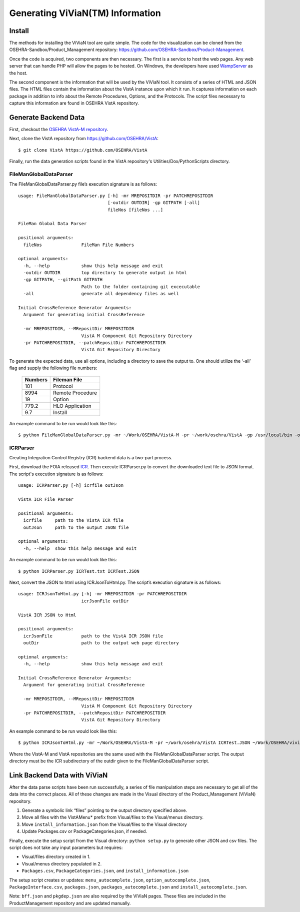 Generating ViViaN(TM) Information
-----------------------------------

Install
^^^^^^^^

The methods for installing the ViViaN tool are quite simple.  The code for the
visualization can be cloned from the OSEHRA-Sandbox/Product_Management
repository: https://github.com/OSEHRA-Sandbox/Product-Management.

Once the code is acquired, two components are then necessary.  The first is a
service to host the web pages. Any web server that can handle PHP will allow
the pages to be hosted. On Windows, the developers have used WampServer_ as the
host.

The second component is the information that will be used by the ViViaN tool.
It consists of a series of HTML and JSON files.  The HTML files contain the
information about the VistA instance upon which it run.  It captures
information on each package in addition to info about the Remote Procedures,
Options, and the Protocols. The script files necessary to capture this
information are found in OSEHRA VistA repository.

Generate Backend Data
^^^^^^^^^^^^^^^^^^^^^^

First, checkout the `OSEHRA VistA-M repository`_.

Next, clone the VistA repository from https://github.com/OSEHRA/VistA::

  $ git clone VistA https://github.com/OSEHRA/VistA

Finally, run the data generation scripts found in the VistA repository's
Utilities/Dox/PythonScripts directory.

FileManGlobalDataParser
~~~~~~~~~~~~~~~~~~~~~~~
The FileManGlobalDataParser.py file’s execution signature is as follows:

.. parsed-literal::

  usage: FileManGlobalDataParser.py [-h] -mr MREPOSITDIR -pr PATCHREPOSITDIR
                                    [-outdir OUTDIR] -gp GITPATH [-all]
                                    fileNos [fileNos ...]

  FileMan Global Data Parser

  positional arguments:
    fileNos               FileMan File Numbers

  optional arguments:
    -h, --help            show this help message and exit
    -outdir OUTDIR        top directory to generate output in html
    -gp GITPATH, --gitPath GITPATH
                          Path to the folder containing git excecutable
    -all                  generate all dependency files as well

  Initial CrossReference Generator Arguments:
    Argument for generating initial CrossReference

    -mr MREPOSITDIR, --MRepositDir MREPOSITDIR
                          VistA M Component Git Repository Directory
    -pr PATCHREPOSITDIR, --patchRepositDir PATCHREPOSITDIR
                          VistA Git Repository Directory

To generate the expected data, use all options, including a directory to save
the output to.  One should utilize the ‘-all’ flag and supply the following file
numbers:

 ======================= =======================
         Numbers              Fileman File
 ======================= =======================
          101                  Protocol
          8994              Remote Procedure
           19                    Option
          779.2              HLO Application
          9.7                  Install
 ======================= =======================

An example command to be run would look like this:

.. parsed-literal::

  $ python FileManGlobalDataParser.py -mr ~/Work/OSEHRA/VistA-M -pr ~/work/osehra/VistA -gp /usr/local/bin -outdir ~/Work/OSEHRA/vivian-out -all 101 8994 19 779.2 9.7

ICRParser
~~~~~~~~~
Creating Integration Control Registry (ICR) backend data is a two-part process.

First, download the FOIA released ICR_. Then execute ICRParser.py to
convert the downloaded text file to JSON format. The script's execution
signature is as follows:

.. parsed-literal::
    usage: ICRParser.py [-h] icrfile outJson

    VistA ICR File Parser

    positional arguments:
      icrfile     path to the VistA ICR file
      outJson     path to the output JSON file

    optional arguments:
      -h, --help  show this help message and exit

An example command to be run would look like this:

.. parsed-literal::

  $ python ICRParser.py ICRTest.txt ICRTest.JSON

Next, convert the JSON to html using ICRJsonToHtml.py.
The script’s execution signature is as follows:

.. parsed-literal::
    usage: ICRJsonToHtml.py [-h] -mr MREPOSITDIR -pr PATCHREPOSITDIR
                            icrJsonFile outDir

    VistA ICR JSON to Html

    positional arguments:
      icrJsonFile           path to the VistA ICR JSON file
      outDir                path to the output web page directory

    optional arguments:
      -h, --help            show this help message and exit

    Initial CrossReference Generator Arguments:
      Argument for generating initial CrossReference

      -mr MREPOSITDIR, --MRepositDir MREPOSITDIR
                            VistA M Component Git Repository Directory
      -pr PATCHREPOSITDIR, --patchRepositDir PATCHREPOSITDIR
                            VistA Git Repository Directory

An example command to be run would look like this:

.. parsed-literal::

  $ python ICRJsonToHtml.py -mr ~/Work/OSEHRA/VistA-M -pr ~/work/osehra/VistA ICRTest.JSON ~/Work/OSEHRA/vivian-out/ICR

Where the VistA-M and VistA repositories are the same used with the
FileManGlobalDataParser script. The output directory must be the ICR
subdirectory of the outdir given to the FileManGlobalDataParser script.

Link Backend Data with ViViaN
^^^^^^^^^^^^^^^^^^^^^^^^^^^^^^

After the data parse scripts have been run successfully, a series of
file manipulation steps are necessary to get all of the data into the correct
places. All of these changes are made in the Visual directory of the
Product_Management (ViViaN) repository.

1. Generate a symbolic link  “files” pointing to the output directory specified above.
2. Move all files with the VistAMenu* prefix from Visual/files to the Visual/menus directory.
3. Move ``install_information.json`` from the Visual/files to the Visual directory
4. Update Packages.csv or PackageCategories.json, if needed.

Finally, execute the setup script from the Visual directory:  ``python setup.py``
to generate other JSON and csv files. The script does not take any input
parameters but requires:

* Visual/files directory created in 1.
* Visual/menus directory populated in 2.
* ``Packages.csv``, ``PackageCategories.json``, and ``install_information.json``

The setup script creates or updates: ``menu_autocomplete.json``,
``option_autocomplete.json``, ``PackageInterface.csv``, ``packages.json``,
``packages_autocomplete.json`` and ``install_autocomplete.json``.

Note: ``bff.json`` and ``pkgdep.json`` are also required by the ViViaN pages.
These files are included in the ProductManagement repository and are updated
manually.

.. _WampServer: http://www.wampserver.com/en/
.. _`OSEHRA VistA-M repository`: http://github.com/OSEHRA/VistA-M
.. _ICR: http://foia-vista.osehra.org/VistA_Integration_Agreement
